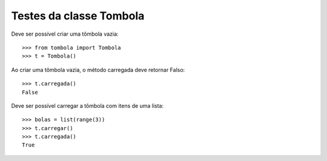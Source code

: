 ========================
Testes da classe Tombola
========================

Deve ser possível criar uma tômbola vazia::

    >>> from tombola import Tombola
    >>> t = Tombola()

Ao criar uma tômbola vazia, o método carregada deve retornar Falso::

    >>> t.carregada()
    False

Deve ser possível carregar a tômbola com itens de uma lista::

    >>> bolas = list(range(3))
    >>> t.carregar()
    >>> t.carregada()
    True


